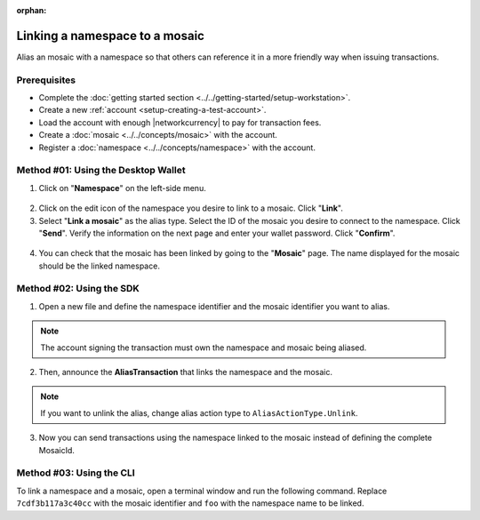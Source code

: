 :orphan:

.. post:: 04 March, 2019
    :category: Namespace
    :tags: SDK, CLI
    :excerpt: 1
    :nocomments:

###############################
Linking a namespace to a mosaic
###############################

Alias an mosaic with a namespace so that others can reference it in a more friendly way when issuing transactions.

*************
Prerequisites
*************

- Complete the :doc:`getting started section <../../getting-started/setup-workstation>`.
- Create a new :ref:`account <setup-creating-a-test-account>`.
- Load the account with enough |networkcurrency| to pay for transaction fees.
- Create a :doc:`mosaic <../../concepts/mosaic>` with the account.
- Register a :doc:`namespace <../../concepts/namespace>` with the account.

************************************
Method #01: Using the Desktop Wallet
************************************

1. Click on "**Namespace**" on the left-side menu.

.. figure:: ../../resources/images/screenshots/desktop-link-mosaic-1.gif
    :align: center
    :width: 800px

2. Click on the edit icon of the namespace you desire to link to a mosaic. Click "**Link**".

3. Select "**Link a mosaic**" as the alias type. Select the ID of the mosaic you desire to connect to the namespace. Click "**Send**". Verify the information on the next page and enter your wallet password. Click "**Confirm**".

.. figure:: ../../resources/images/screenshots/desktop-link-mosaic-2.gif
    :align: center
    :width: 800px

4. You can check that the mosaic has been linked by going to the "**Mosaic**" page. The name displayed for the mosaic should be the linked namespace.

.. figure:: ../../resources/images/screenshots/desktop-link-mosaic-3.gif
    :align: center
    :width: 800px

*************************
Method #02: Using the SDK
*************************

1. Open a new file and define the namespace identifier and the mosaic identifier you want to alias.

.. note:: The account signing the transaction must own the namespace and mosaic being aliased.

.. example-code::

    .. viewsource:: ../../resources/examples/typescript/namespace/LinkingANamespaceToAMosaic.ts
        :language: typescript
        :start-after:  /* start block 01 */
        :end-before: /* end block 01 */

    .. viewsource:: ../../resources/examples/typescript/namespace/LinkingANamespaceToAMosaic.js
        :language: javascript
        :start-after:  /* start block 01 */
        :end-before: /* end block 01 */

2. Then, announce the **AliasTransaction** that links the namespace and the mosaic.

.. example-code::

    .. viewsource:: ../../resources/examples/typescript/namespace/LinkingANamespaceToAMosaic.ts
        :language: typescript
        :start-after:  /* start block 02 */
        :end-before: /* end block 02 */

    .. viewsource:: ../../resources/examples/typescript/namespace/LinkingANamespaceToAMosaic.js
        :language: javascript
        :start-after:  /* start block 02 */
        :end-before: /* end block 02 */

.. note:: If you want to unlink the alias, change alias action type to ``AliasActionType.Unlink``.

.. _sending-a-transfer-transaction-with-an-aliased-mosaic:

3. Now you can send transactions using the namespace linked to the mosaic instead of defining the complete MosaicId.

.. example-code::

    .. viewsource:: ../../resources/examples/typescript/transfer/SendingATransferTransactionMosaicAlias.ts
        :language: typescript
        :start-after:  /* start block 01 */
        :end-before: /* end block 01 */

    .. viewsource:: ../../resources/examples/typescript/transfer/SendingATransferTransactionMosaicAlias.js
        :language: javascript
        :start-after:  /* start block 01 */
        :end-before: /* end block 01 */

    .. viewsource:: ../../resources/examples/java/src/test/java/symbol/guides/examples/transfer/SendingATransferTransactionMosaicAlias.java
        :language: java
        :start-after:  /* start block 01 */
        :end-before: /* end block 01 */

*************************
Method #03: Using the CLI
*************************

To link a namespace and a mosaic, open a terminal window and run the following command.
Replace ``7cdf3b117a3c40cc`` with the mosaic identifier and ``foo`` with the namespace name to be linked.

.. viewsource:: ../../resources/examples/bash/namespace/LinkNamespaceMosaic.sh
    :language: bash
    :start-after: #!/bin/sh


